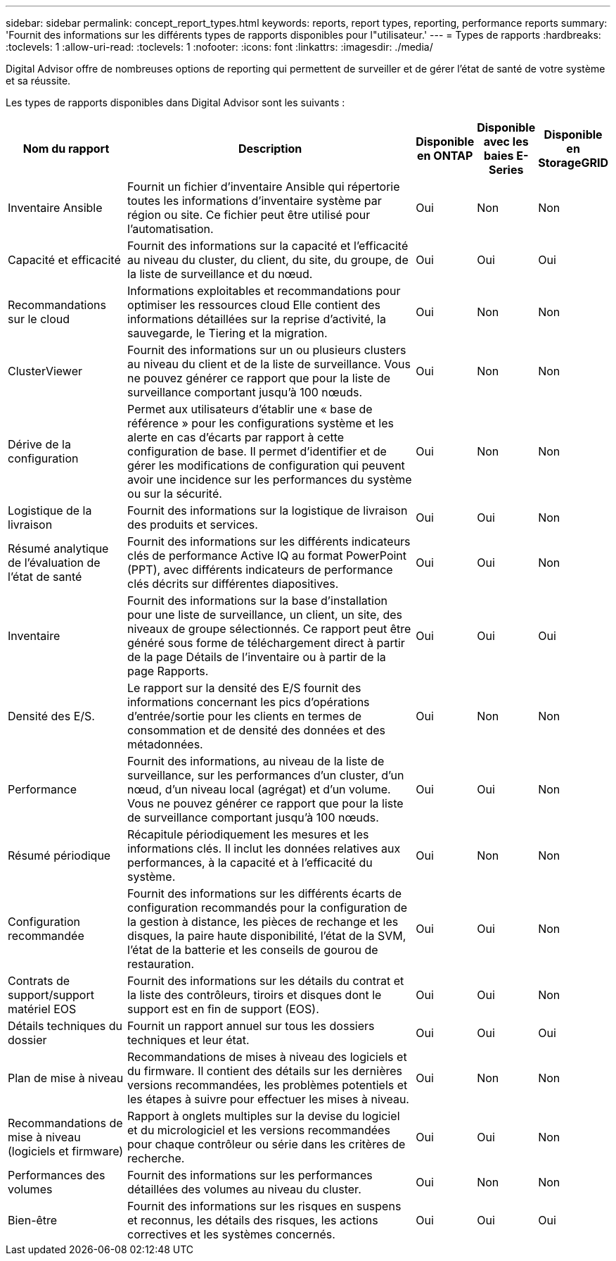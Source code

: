 ---
sidebar: sidebar 
permalink: concept_report_types.html 
keywords: reports, report types, reporting, performance reports 
summary: 'Fournit des informations sur les différents types de rapports disponibles pour l"utilisateur.' 
---
= Types de rapports
:hardbreaks:
:toclevels: 1
:allow-uri-read: 
:toclevels: 1
:nofooter: 
:icons: font
:linkattrs: 
:imagesdir: ./media/


[role="lead"]
Digital Advisor offre de nombreuses options de reporting qui permettent de surveiller et de gérer l'état de santé de votre système et sa réussite.

Les types de rapports disponibles dans Digital Advisor sont les suivants :

[cols="20,50,10,10,10"]
|===
| Nom du rapport | Description | Disponible en ONTAP | Disponible avec les baies E-Series | Disponible en StorageGRID 


| Inventaire Ansible | Fournit un fichier d'inventaire Ansible qui répertorie toutes les informations d'inventaire système par région ou site. Ce fichier peut être utilisé pour l'automatisation. | Oui | Non | Non 


| Capacité et efficacité | Fournit des informations sur la capacité et l'efficacité au niveau du cluster, du client, du site, du groupe, de la liste de surveillance et du nœud. | Oui | Oui | Oui 


| Recommandations sur le cloud | Informations exploitables et recommandations pour optimiser les ressources cloud Elle contient des informations détaillées sur la reprise d'activité, la sauvegarde, le Tiering et la migration. | Oui | Non | Non 


| ClusterViewer | Fournit des informations sur un ou plusieurs clusters au niveau du client et de la liste de surveillance. Vous ne pouvez générer ce rapport que pour la liste de surveillance comportant jusqu'à 100 nœuds. | Oui | Non | Non 


| Dérive de la configuration | Permet aux utilisateurs d'établir une « base de référence » pour les configurations système et les alerte en cas d'écarts par rapport à cette configuration de base. Il permet d'identifier et de gérer les modifications de configuration qui peuvent avoir une incidence sur les performances du système ou sur la sécurité. | Oui | Non | Non 


| Logistique de la livraison | Fournit des informations sur la logistique de livraison des produits et services. | Oui | Oui | Non 


| Résumé analytique de l'évaluation de l'état de santé | Fournit des informations sur les différents indicateurs clés de performance Active IQ au format PowerPoint (PPT), avec différents indicateurs de performance clés décrits sur différentes diapositives. | Oui | Oui | Non 


| Inventaire | Fournit des informations sur la base d'installation pour une liste de surveillance, un client, un site, des niveaux de groupe sélectionnés. Ce rapport peut être généré sous forme de téléchargement direct à partir de la page Détails de l'inventaire ou à partir de la page Rapports. | Oui | Oui | Oui 


| Densité des E/S. | Le rapport sur la densité des E/S fournit des informations concernant les pics d'opérations d'entrée/sortie pour les clients en termes de consommation et de densité des données et des métadonnées. | Oui | Non | Non 


| Performance | Fournit des informations, au niveau de la liste de surveillance, sur les performances d'un cluster, d'un nœud, d'un niveau local (agrégat) et d'un volume. Vous ne pouvez générer ce rapport que pour la liste de surveillance comportant jusqu'à 100 nœuds. | Oui | Oui | Non 


| Résumé périodique | Récapitule périodiquement les mesures et les informations clés. Il inclut les données relatives aux performances, à la capacité et à l'efficacité du système. | Oui | Non | Non 


| Configuration recommandée | Fournit des informations sur les différents écarts de configuration recommandés pour la configuration de la gestion à distance, les pièces de rechange et les disques, la paire haute disponibilité, l'état de la SVM, l'état de la batterie et les conseils de gourou de restauration. | Oui | Oui | Non 


| Contrats de support/support matériel EOS | Fournit des informations sur les détails du contrat et la liste des contrôleurs, tiroirs et disques dont le support est en fin de support (EOS). | Oui | Oui | Non 


| Détails techniques du dossier | Fournit un rapport annuel sur tous les dossiers techniques et leur état. | Oui | Oui | Oui 


| Plan de mise à niveau | Recommandations de mises à niveau des logiciels et du firmware. Il contient des détails sur les dernières versions recommandées, les problèmes potentiels et les étapes à suivre pour effectuer les mises à niveau. | Oui | Non | Non 


| Recommandations de mise à niveau (logiciels et firmware) | Rapport à onglets multiples sur la devise du logiciel et du micrologiciel et les versions recommandées pour chaque contrôleur ou série dans les critères de recherche. | Oui | Oui | Non 


| Performances des volumes | Fournit des informations sur les performances détaillées des volumes au niveau du cluster. | Oui | Non | Non 


| Bien-être | Fournit des informations sur les risques en suspens et reconnus, les détails des risques, les actions correctives et les systèmes concernés. | Oui | Oui | Oui 
|===